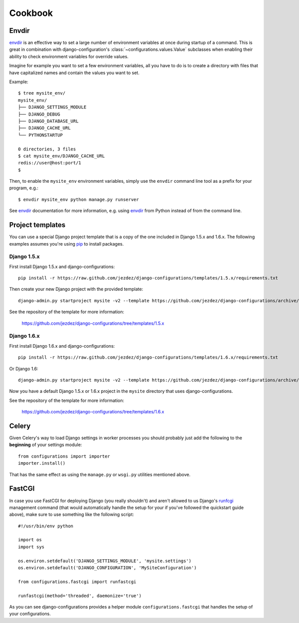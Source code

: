 Cookbook
========

Envdir
------

envdir_ is an effective way to set a large number of environment variables
at once during startup of a command. This is great in combination with
django-configuration's :class:`~configurations.values.Value` subclasses
when enabling their ability to check environment variables for override
values.

Imagine for example you want to set a few environment variables, all you
have to do is to create a directory with files that have capitalized names
and contain the values you want to set.

Example::

    $ tree mysite_env/
    mysite_env/
    ├── DJANGO_SETTINGS_MODULE
    ├── DJANGO_DEBUG
    ├── DJANGO_DATABASE_URL
    ├── DJANGO_CACHE_URL
    └── PYTHONSTARTUP

    0 directories, 3 files
    $ cat mysite_env/DJANGO_CACHE_URL
    redis://user@host:port/1
    $

Then, to enable the ``mysite_env`` environment variables, simply use the
``envdir`` command line tool as a prefix for your program, e.g.::

    $ envdir mysite_env python manage.py runserver

See envdir_ documentation for more information, e.g. using envdir_ from
Python instead of from the command line.

.. _envdir: https://pypi.python.org/pypi/envdir

.. _project-templates:

Project templates
-----------------

You can use a special Django project template that is a copy of the one
included in Django 1.5.x and 1.6.x. The following examples assumes you're
using pip_ to install packages.

Django 1.5.x
^^^^^^^^^^^^

First install Django 1.5.x and django-configurations::

    pip install -r https://raw.github.com/jezdez/django-configurations/templates/1.5.x/requirements.txt

Then create your new Django project with the provided template::

    django-admin.py startproject mysite -v2 --template https://github.com/jezdez/django-configurations/archive/templates/1.5.x.zip

See the repository of the template for more information:

    https://github.com/jezdez/django-configurations/tree/templates/1.5.x

Django 1.6.x
^^^^^^^^^^^^

First install Django 1.6.x and django-configurations::

    pip install -r https://raw.github.com/jezdez/django-configurations/templates/1.6.x/requirements.txt

Or Django 1.6::

    django-admin.py startproject mysite -v2 --template https://github.com/jezdez/django-configurations/archive/templates/1.6.x.zip

Now you have a default Django 1.5.x or 1.6.x project in the ``mysite``
directory that uses django-configurations.

See the repository of the template for more information:

    https://github.com/jezdez/django-configurations/tree/templates/1.6.x

.. _pip: http://pip-installer.org/

Celery
------

Given Celery's way to load Django settings in worker processes you should
probably just add the following to the **beginning** of your settings module::

    from configurations import importer
    importer.install()

That has the same effect as using the ``manage.py`` or ``wsgi.py`` utilities
mentioned above.

FastCGI
-------

In case you use FastCGI for deploying Django (you really shouldn't) and aren't
allowed to us Django's runfcgi_ management command (that would automatically
handle the setup for your if you've followed the quickstart guide above), make
sure to use something like the following script::

    #!/usr/bin/env python

    import os
    import sys
     
    os.environ.setdefault('DJANGO_SETTINGS_MODULE', 'mysite.settings')
    os.environ.setdefault('DJANGO_CONFIGURATION', 'MySiteConfiguration')

    from configurations.fastcgi import runfastcgi

    runfastcgi(method='threaded', daemonize='true')

As you can see django-configurations provides a helper module
``configurations.fastcgi`` that handles the setup of your configurations.

.. _runfcgi: https://docs.djangoproject.com/en/1.5/howto/deployment/fastcgi/
